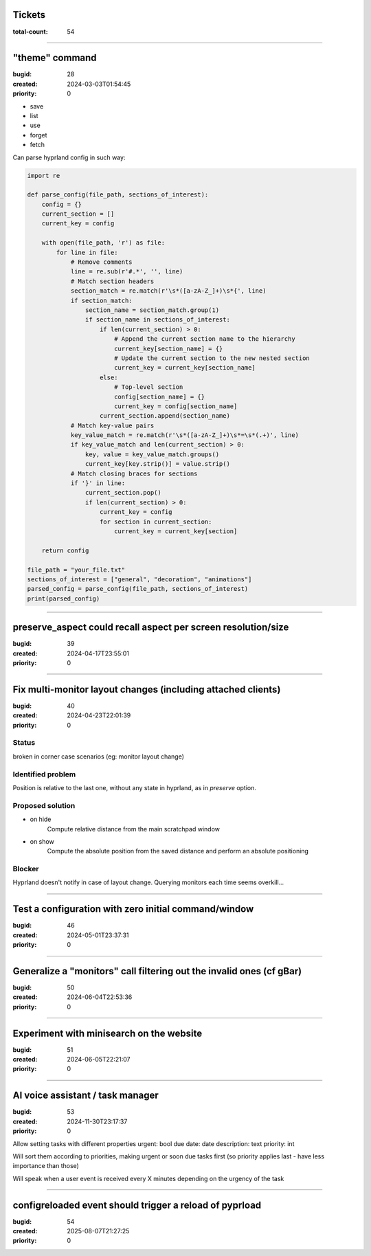 Tickets
=======

:total-count: 54

--------------------------------------------------------------------------------

"theme" command
===============

:bugid: 28
:created: 2024-03-03T01:54:45
:priority: 0

- save
- list
- use
- forget
- fetch

Can parse hyprland config in such way:

.. code:: python

    import re

    def parse_config(file_path, sections_of_interest):
        config = {}
        current_section = []
        current_key = config

        with open(file_path, 'r') as file:
            for line in file:
                # Remove comments
                line = re.sub(r'#.*', '', line)
                # Match section headers
                section_match = re.match(r'\s*([a-zA-Z_]+)\s*{', line)
                if section_match:
                    section_name = section_match.group(1)
                    if section_name in sections_of_interest:
                        if len(current_section) > 0:
                            # Append the current section name to the hierarchy
                            current_key[section_name] = {}
                            # Update the current section to the new nested section
                            current_key = current_key[section_name]
                        else:
                            # Top-level section
                            config[section_name] = {}
                            current_key = config[section_name]
                        current_section.append(section_name)
                # Match key-value pairs
                key_value_match = re.match(r'\s*([a-zA-Z_]+)\s*=\s*(.+)', line)
                if key_value_match and len(current_section) > 0:
                    key, value = key_value_match.groups()
                    current_key[key.strip()] = value.strip()
                # Match closing braces for sections
                if '}' in line:
                    current_section.pop()
                    if len(current_section) > 0:
                        current_key = config
                        for section in current_section:
                            current_key = current_key[section]

        return config

    file_path = "your_file.txt"
    sections_of_interest = ["general", "decoration", "animations"]
    parsed_config = parse_config(file_path, sections_of_interest)
    print(parsed_config)

--------------------------------------------------------------------------------

preserve_aspect could recall aspect per screen resolution/size
==============================================================

:bugid: 39
:created: 2024-04-17T23:55:01
:priority: 0

--------------------------------------------------------------------------------

Fix multi-monitor layout changes (including attached clients)
=============================================================

:bugid: 40
:created: 2024-04-23T22:01:39
:priority: 0

Status
------

broken in corner case scenarios (eg: monitor layout change)

Identified problem
------------------

Position is relative to the last one, without any state in hyprland, as in `preserve` option.

Proposed solution
-----------------

- on hide
    Compute relative distance from the main scratchpad window
- on show
    Compute the absolute position from the saved distance and perform an absolute positioning

Blocker
-------

Hyprland doesn't notify in case of layout change. Querying monitors each time seems overkill...

--------------------------------------------------------------------------------

Test a configuration with zero initial command/window
=====================================================

:bugid: 46
:created: 2024-05-01T23:37:31
:priority: 0

--------------------------------------------------------------------------------

Generalize a "monitors" call filtering out the invalid ones (cf gBar)
=====================================================================

:bugid: 50
:created: 2024-06-04T22:53:36
:priority: 0

--------------------------------------------------------------------------------

Experiment with minisearch on the website
=========================================

:bugid: 51
:created: 2024-06-05T22:21:07
:priority: 0

--------------------------------------------------------------------------------

AI voice assistant / task manager
=================================

:bugid: 53
:created: 2024-11-30T23:17:37
:priority: 0

Allow setting tasks with different properties
urgent: bool
due date: date
description: text
priority: int

Will sort them according to priorities, making urgent or soon due tasks first (so priority applies last - have less importance than those)

Will speak when a user event is received every X minutes depending on the urgency of the task

--------------------------------------------------------------------------------

configreloaded event should trigger a reload of pyprload
========================================================

:bugid: 54
:created: 2025-08-07T21:27:25
:priority: 0
